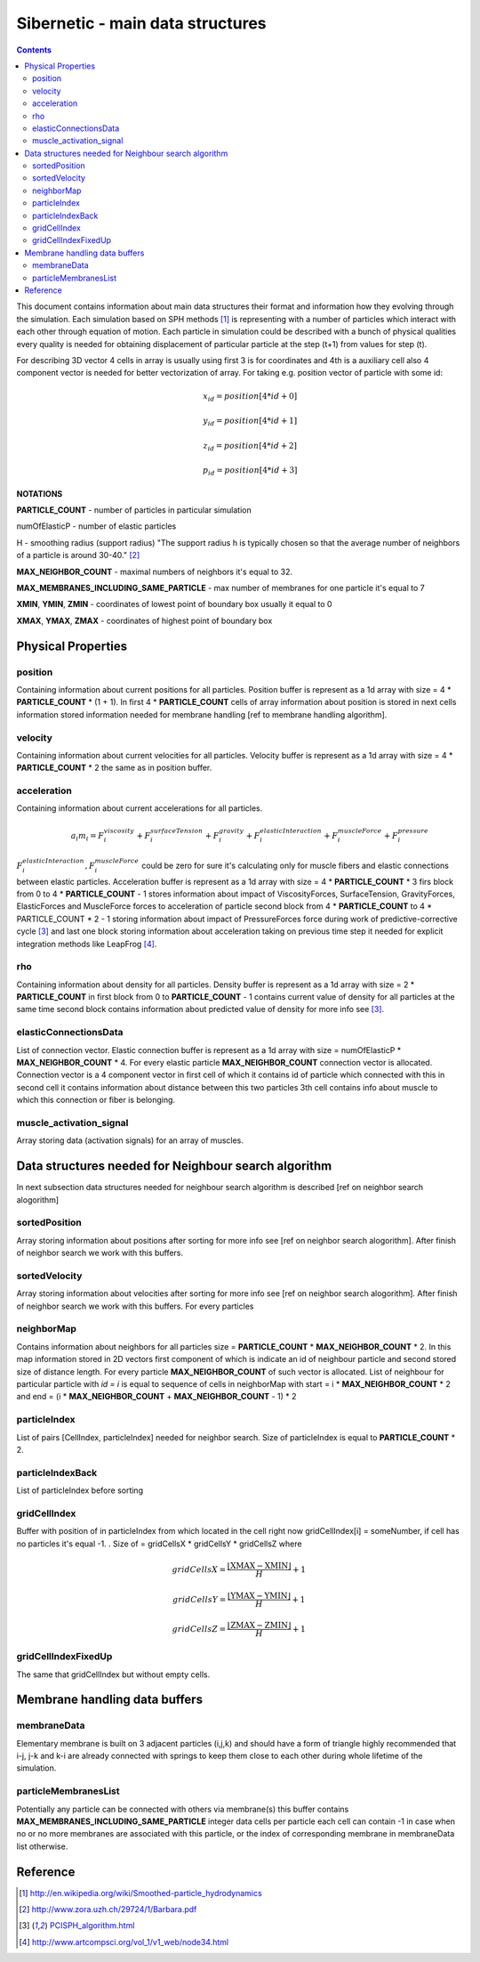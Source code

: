 .. _sibernetic-main-data-structures:

*************************************
Sibernetic - main data structures
*************************************

.. contents::

This document contains information about main data structures their format 
and information how they evolving through the simulation.
Each simulation based on SPH methods [1]_ is representing with a number of particles which interact with each other through equation of motion.
Each particle in simulation could be described with a bunch of physical qualities every quality is needed for obtaining displacement of particular particle at the step (t+1) from values for step (t).

For describing 3D vector 4 cells in array is usually using first 3 is for coordinates and 4th is a auxiliary cell also 4 component vector is needed for better vectorization of array. For taking e.g. position vector of particle with some id: 
    .. math::
    
         x_{id} = position[4 * id + 0]
    
         y_{id} = position[4 * id + 1]
    
         z_{id} = position[4 * id + 2]

         p_{id} = position[4 * id + 3]

**NOTATIONS**

**PARTICLE_COUNT** - number of particles in particular simulation

numOfElasticP - number of elastic particles

H - smoothing radius (support radius) "The support radius h is typically chosen so that the average number of neighbors of a particle is around 30-40." [2]_

**MAX_NEIGHBOR_COUNT** - maximal numbers of neighbors it's equal to 32. 

**MAX_MEMBRANES_INCLUDING_SAME_PARTICLE** - max number of membranes for one particle it's equal to 7

**XMIN**, **YMIN**, **ZMIN** - coordinates of lowest point of boundary box usually it equal to 0

**XMAX**, **YMAX**, **ZMAX** - coordinates of highest point of boundary box

Physical Properties
=========================
position
---------------------------
Containing information about current positions for all particles. Position buffer is represent as a 1d array with size = 4 * **PARTICLE_COUNT** * (1 + 1). In first 4 * **PARTICLE_COUNT** cells of array information about position is stored in next cells information stored information needed for membrane handling [ref to membrane handling algorithm].

velocity
---------------------------                                  
Containing information about current velocities for all particles. Velocity buffer is represent as a 1d array with size = 4 * **PARTICLE_COUNT** * 2 the same as in position buffer.

acceleration
---------------------------
Containing information about current accelerations for all particles. 
    .. math::
            a_i m_i = F^{viscosity}_{i} + F^{surfaceTension}_{i} + F^{gravity}_{i} + F^{elasticInteraction}_{i} + F^{muscleForce}_{i} + F^{pressure}_{i}
:math:`F^{elasticInteraction}_{i}, F^{muscleForce}_{i}` could be zero for sure it's calculating only for muscle fibers and elastic connections between elastic particles.
Acceleration buffer is represent as a 1d array with size = 4 * **PARTICLE_COUNT** * 3 firs block  from 0 to 4 * **PARTICLE_COUNT** - 1 stores information about impact of ViscosityForces, SurfaceTension, GravityForces, ElasticForces  and MuscleForce forces to acceleration of particle second block from 4 * **PARTICLE_COUNT** to 4 * PARTICLE_COUNT * 2 - 1 storing information about impact of PressureForces force during work of predictive-corrective cycle [3]_ and last one block storing information about acceleration taking on previous time step it needed for explicit integration methods like LeapFrog [4]_.

rho
---------------------------
Containing information about density for all particles. Density buffer is represent as a 1d array with size = 2 * **PARTICLE_COUNT** in first block from 0 to **PARTICLE_COUNT** - 1 contains current value of density for all particles at the same time second block contains information about predicted value of density for more info see [3]_.

elasticConnectionsData
--------------------------
List of connection vector. Elastic connection buffer is represent as a 1d array with size =  numOfElasticP * **MAX_NEIGHBOR_COUNT** * 4. For every elastic particle **MAX_NEIGHBOR_COUNT** connection vector is allocated. Connection vector is a 4 component vector in first cell of which it contains id of particle which connected with this in second cell it contains information about distance between this two particles 3th cell contains info about muscle to which this connection or fiber is belonging.

muscle_activation_signal
------------------------
Array storing data (activation signals) for an array of muscles. 

Data structures needed for Neighbour search algorithm
======================
In next subsection data structures needed for neighbour search algorithm is described [ref on neighbor search alogorithm]

sortedPosition
----------------------
Array storing information about positions after sorting for more info see [ref on neighbor search alogorithm]. After finish of neighbor search we work with this buffers.

sortedVelocity
----------------------
Array storing information about velocities after sorting for more info see [ref on neighbor search alogorithm]. After finish of neighbor search we work with this buffers. For every particles 

neighborMap
----------------------
Contains information about neighbors for all particles size = **PARTICLE_COUNT** * **MAX_NEIGHBOR_COUNT** * 2. In this map information stored in 2D vectors first component of which is indicate an id of neighbour particle and second stored size of distance length. For every particle **MAX_NEIGHBOR_COUNT** of such vector is allocated. List of neighbour for particular particle with *id = i* is equal to sequence of cells in neighborMap with start = i * **MAX_NEIGHBOR_COUNT** * 2 and end = (i * **MAX_NEIGHBOR_COUNT** + **MAX_NEIGHBOR_COUNT** - 1) * 2

particleIndex
----------------------
List of pairs [CellIndex, particleIndex] needed for neighbor search. Size of particleIndex is equal to **PARTICLE_COUNT** * 2.

particleIndexBack
----------------------
List of particleIndex before sorting

gridCellIndex
----------------------
Buffer with position of in particleIndex from which  located in the cell right now gridCellIndex[i] = someNumber, if cell has no particles it's equal -1. . Size of  = gridCellsX * gridCellsY * gridCellsZ
where

    .. math::
           gridCellsX = \frac{\left \lfloor \textbf{XMAX} - \textbf{XMIN} \right \rfloor}{H} + 1
    
           gridCellsY = \frac{\left \lfloor \textbf{YMAX} - \textbf{YMIN} \right \rfloor}{H} + 1
    
           gridCellsZ = \frac{\left \lfloor \textbf{ZMAX} - \textbf{ZMIN} \right \rfloor}{H} + 1

gridCellIndexFixedUp
-------------------------
The same that gridCellIndex but without empty cells.

Membrane handling data buffers
===========================

membraneData
----------------
Elementary membrane is built on 3 adjacent particles (i,j,k) and should have a form of triangle highly recommended that i-j, j-k and k-i are already connected with springs to keep them close to each other during whole lifetime of the simulation.

particleMembranesList
-------------------------
Potentially any particle can be connected with others via membrane(s) this buffer contains **MAX_MEMBRANES_INCLUDING_SAME_PARTICLE** integer data cells per particle
each cell can contain -1 in case when no or no more membranes are associated with this particle, or the index of corresponding membrane in membraneData list otherwise.

Reference
==========================
.. [1] http://en.wikipedia.org/wiki/Smoothed-particle_hydrodynamics

.. [2] http://www.zora.uzh.ch/29724/1/Barbara.pdf

.. [3] `PCISPH_algorithm.html <./PCISPH_algorithm.html>`_

.. [4] http://www.artcompsci.org/vol_1/v1_web/node34.html
